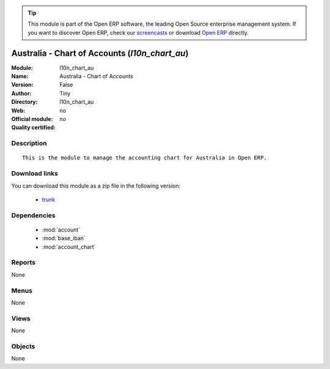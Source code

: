 
.. module:: l10n_chart_au
    :synopsis: Australia - Chart of Accounts 
    :noindex:
.. 

.. raw:: html

      <br />
    <link rel="stylesheet" href="../_static/hide_objects_in_sidebar.css" type="text/css" />

.. tip:: This module is part of the Open ERP software, the leading Open Source 
  enterprise management system. If you want to discover Open ERP, check our 
  `screencasts <href="http://openerp.tv>`_ or download 
  `Open ERP <href="http://openerp.com>`_ directly.

.. raw:: html

    <div class="js-kit-rating" title="" permalink="" standalone="yes" path="/l10n_chart_au"></div>
    <script src="http://js-kit.com/ratings.js"></script>

Australia - Chart of Accounts (*l10n_chart_au*)
===============================================
:Module: l10n_chart_au
:Name: Australia - Chart of Accounts
:Version: False
:Author: Tiny
:Directory: l10n_chart_au
:Web: 
:Official module: no
:Quality certified: no

Description
-----------

::

  This is the module to manage the accounting chart for Australia in Open ERP.

Download links
--------------

You can download this module as a zip file in the following version:

  * `trunk </download/modules/trunk/l10n_chart_au.zip>`_


Dependencies
------------

 * :mod:`account`
 * :mod:`base_iban`
 * :mod:`account_chart`

Reports
-------

None


Menus
-------


None


Views
-----


None



Objects
-------

None

